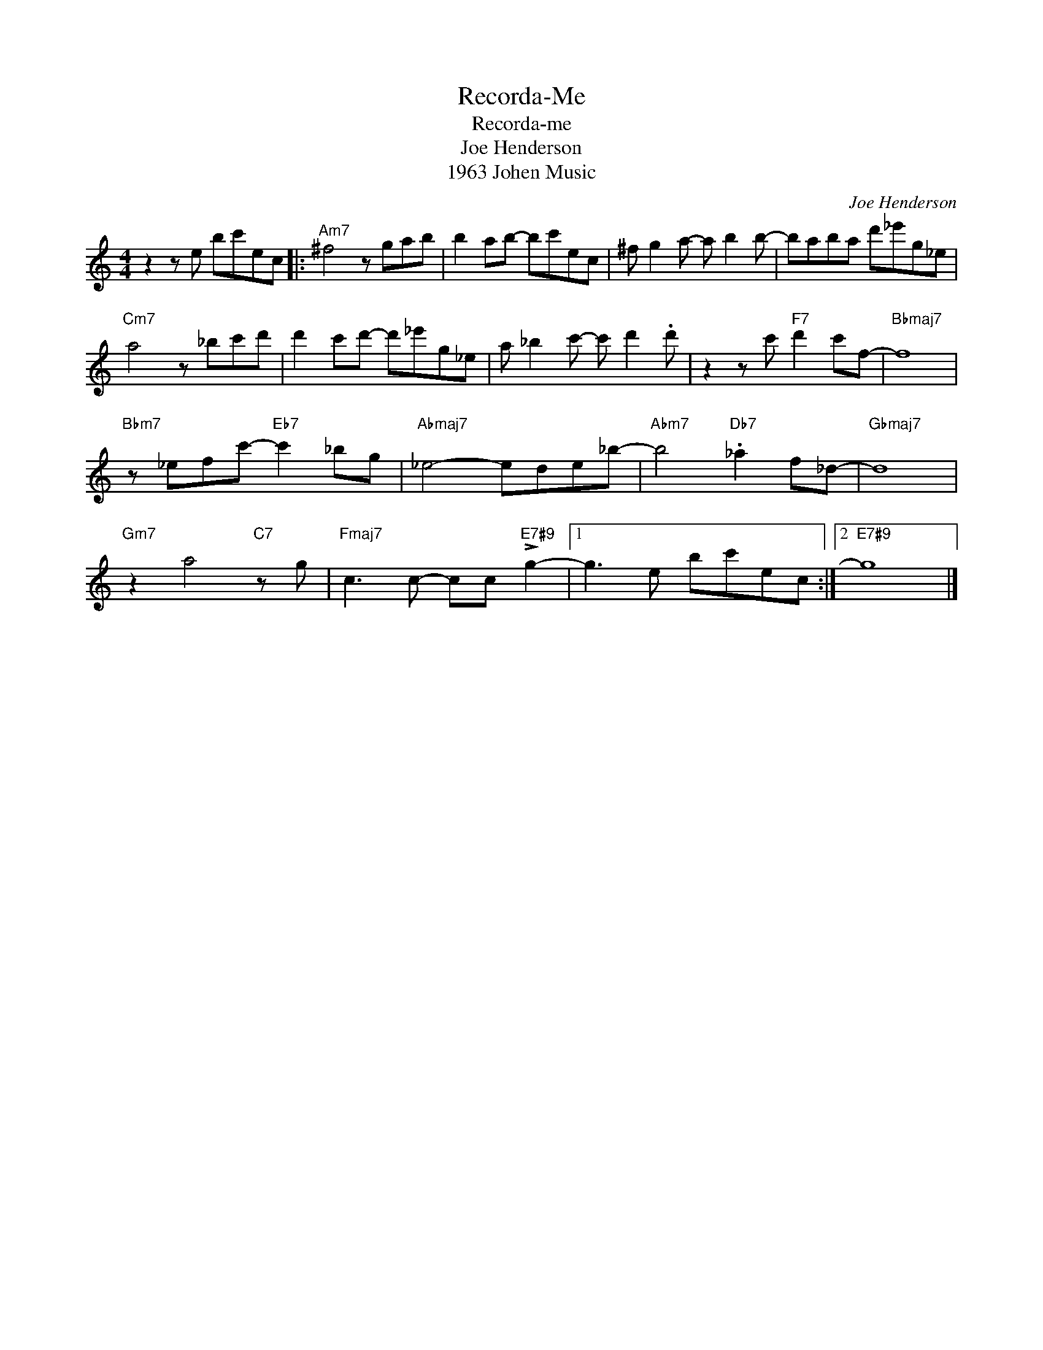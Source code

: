 X:1
T:Recorda-Me
T:Recorda-me
T:Joe Henderson
T:1963 Johen Music
C:Joe Henderson
Z:All Rights Reserved
L:1/8
M:4/4
K:C
V:1 treble 
%%MIDI program 11
V:1
 z2 z e bc'ec |:"Am7" ^f4 z gab | b2 ab- bc'ec | ^f g2 a- a b2 b- | baba d'_e'g_e | %5
"Cm7" a4 z _bc'd' | d'2 c'd'- d'_e'g_e | a _b2 c'- c' d'2 .d' | z2 z c'"F7" d'2 c'f- |"Bbmaj7" f8 | %10
"Bbm7" z _efc'-"Eb7" c'2 _bg |"Abmaj7" _e4- ede_b- |"Abm7" b4"Db7" ._a2 f_d- |"Gbmaj7" d8 | %14
"Gm7" z2 a4"C7" z g |"Fmaj7" c3 c- cc"E7#9" !>!g2- |1 g3 e bc'ec :|2"E7#9" g8 |] %18

